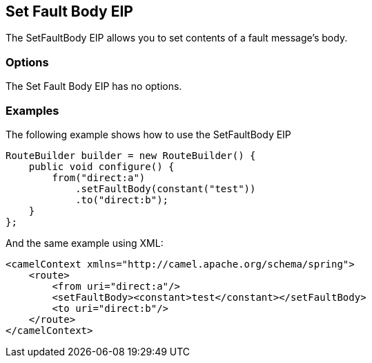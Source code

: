 [[setFaultBody-eip]]
== Set Fault Body EIP

The SetFaultBody EIP allows you to set contents of a fault message's body.

=== Options

// eip options: START
The Set Fault Body EIP has no options.
// eip options: END

=== Examples

The following example shows how to use the SetFaultBody EIP

[source,java]
----
RouteBuilder builder = new RouteBuilder() {
    public void configure() {
        from("direct:a")
            .setFaultBody(constant("test"))
            .to("direct:b");
    }
};
----


And the same example using XML:

[source,xml]
----
<camelContext xmlns="http://camel.apache.org/schema/spring">
    <route>
        <from uri="direct:a"/>
        <setFaultBody><constant>test</constant></setFaultBody>
        <to uri="direct:b"/>
    </route>
</camelContext>
----
